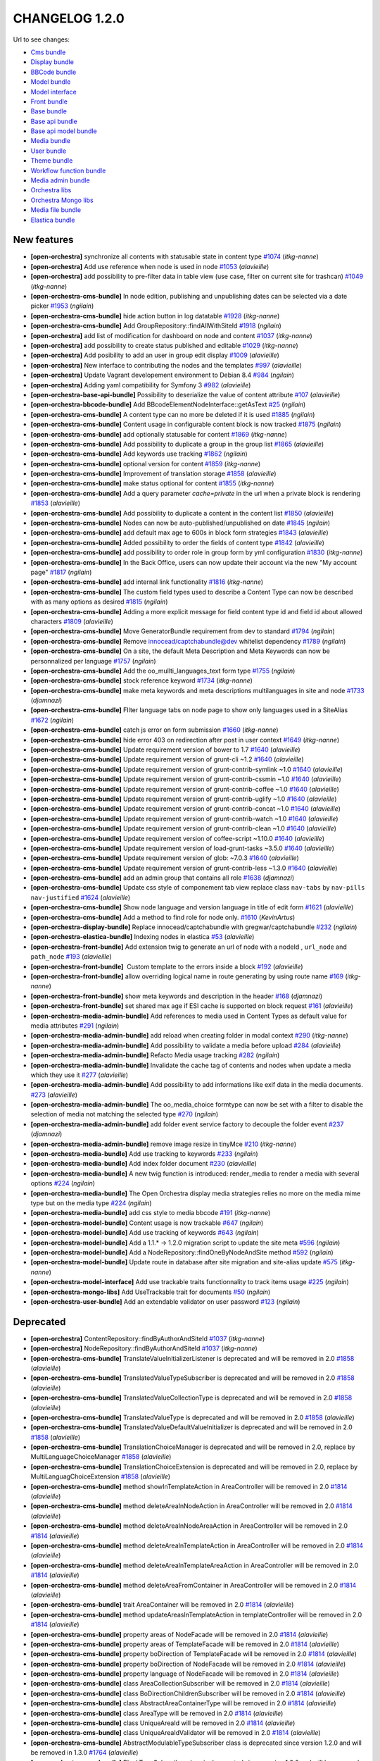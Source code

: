 CHANGELOG 1.2.0
===============

Url to see changes:

- `Cms bundle`_
- `Display bundle`_
- `BBCode bundle`_
- `Model bundle`_
- `Model interface`_
- `Front bundle`_
- `Base bundle`_
- `Base api bundle`_
- `Base api model bundle`_
- `Media bundle`_
- `User bundle`_
- `Theme bundle`_
- `Workflow function bundle`_
- `Media admin bundle`_
- `Orchestra libs`_
- `Orchestra Mongo libs`_
- `Media file bundle`_
- `Elastica bundle`_

New features
------------

- **[open-orchestra]** synchronize all contents with statusable state in content type `#1074 <https://github.com/open-orchestra/open-orchestra/pull/1074>`__ (*itkg-nanne*)
- **[open-orchestra]** Add use reference when node is used in node `#1053 <https://github.com/open-orchestra/open-orchestra/pull/1053>`__ (*alavieille*)
- **[open-orchestra]** add possibility to pre-filter data in table view (use case, filter on current site for trashcan) `#1049 <https://github.com/open-orchestra/open-orchestra/pull/1049>`__ (*itkg-nanne*)
- **[open-orchestra-cms-bundle]** In node edition, publishing and unpublishing dates can be selected via a date picker `#1953 <https://github.com/open-orchestra/open-orchestra-cms-bundle/pull/1953>`__ (*ngilain*)
- **[open-orchestra-cms-bundle]** hide action button in log datatable `#1928 <https://github.com/open-orchestra/open-orchestra-cms-bundle/pull/1928>`__ (*itkg-nanne*)
- **[open-orchestra-cms-bundle]** Add GroupRepository::findAllWithSiteId `#1918 <https://github.com/open-orchestra/open-orchestra-cms-bundle/pull/1918>`__ (*ngilain*)
- **[open-orchestra]** add list of modification for dashboard on node and content `#1037 <https://github.com/open-orchestra/open-orchestra/pull/1037>`__ (*itkg-nanne*)
- **[open-orchestra]** add possibility to create status published and editable `#1029 <https://github.com/open-orchestra/open-orchestra/pull/1029>`__ (*itkg-nanne*)
- **[open-orchestra]** Add posibility to add an user in group edit display `#1009 <https://github.com/open-orchestra/open-orchestra/pull/1009>`__ (*alavieille*)
- **[open-orchestra]** New interface to contributing the nodes and the templates `#997 <https://github.com/open-orchestra/open-orchestra/pull/997>`__ (*alavieille*)
- **[open-orchestra]** Update Vagrant developement environment to Debian 8.4 `#984 <https://github.com/open-orchestra/open-orchestra/pull/984>`__ (*ngilain*)
- **[open-orchestra]** Adding yaml compatibility for Symfony 3 `#982 <https://github.com/open-orchestra/open-orchestra/pull/982>`__ (*alavieille*)
- **[open-orchestra-base-api-bundle]** Possibility to deserialize the value of content attribute `#107 <https://github.com/open-orchestra/open-orchestra-base-api-bundle/pull/107>`__ (*alavieille*)
- **[open-orchestra-bbcode-bundle]** Add BBcodeElementNodeInterface::getAsText `#25 <https://github.com/open-orchestra/open-orchestra-bbcode-bundle/pull/25>`__ (*ngilain*)
- **[open-orchestra-cms-bundle]** A content type can no more be deleted if it is used `#1885 <https://github.com/open-orchestra/open-orchestra-cms-bundle/pull/1885>`__ (*ngilain*)
- **[open-orchestra-cms-bundle]** Content usage in configurable content block is now tracked `#1875 <https://github.com/open-orchestra/open-orchestra-cms-bundle/pull/1875>`__ (*ngilain*)
- **[open-orchestra-cms-bundle]** add optionally statusable for content `#1869 <https://github.com/open-orchestra/open-orchestra-cms-bundle/pull/1869>`__ (*itkg-nanne*)
- **[open-orchestra-cms-bundle]** Add possibility to duplicate a group in the group list `#1865 <https://github.com/open-orchestra/open-orchestra-cms-bundle/pull/1865>`__ (*alavieille*)
- **[open-orchestra-cms-bundle]** Add keywords use tracking `#1862 <https://github.com/open-orchestra/open-orchestra-cms-bundle/pull/1862>`__ (*ngilain*)
- **[open-orchestra-cms-bundle]** optional version for content `#1859 <https://github.com/open-orchestra/open-orchestra-cms-bundle/pull/1859>`__ (*itkg-nanne*)
- **[open-orchestra-cms-bundle]** Improvement of translation storage `#1858 <https://github.com/open-orchestra/open-orchestra-cms-bundle/pull/1858>`__ (*alavieille*)
- **[open-orchestra-cms-bundle]** make status optional for content `#1855 <https://github.com/open-orchestra/open-orchestra-cms-bundle/pull/1855>`__ (*itkg-nanne*)
- **[open-orchestra-cms-bundle]** Add a query parameter `cache=private` in the url when a private block is rendering `#1853 <https://github.com/open-orchestra/open-orchestra-cms-bundle/pull/1853>`__ (*alavieille*)
- **[open-orchestra-cms-bundle]** Add possibility to duplicate a content in the content list `#1850 <https://github.com/open-orchestra/open-orchestra-cms-bundle/pull/1850>`__ (*alavieille*)
- **[open-orchestra-cms-bundle]** Nodes can now be auto-published/unpublished on date `#1845 <https://github.com/open-orchestra/open-orchestra-cms-bundle/pull/1845>`__ (*ngilain*)
- **[open-orchestra-cms-bundle]** add default max age to 600s in block form strategies `#1843 <https://github.com/open-orchestra/open-orchestra-cms-bundle/pull/1843>`__ (*alavieille*)
- **[open-orchestra-cms-bundle]** Added possibility to order the fields of content type `#1842 <https://github.com/open-orchestra/open-orchestra-cms-bundle/pull/1842>`__ (*alavieille*)
- **[open-orchestra-cms-bundle]** add possibility to order role in group form by yml configuration `#1830 <https://github.com/open-orchestra/open-orchestra-cms-bundle/pull/1830>`__ (*itkg-nanne*)
- **[open-orchestra-cms-bundle]** In the Back Office, users can now update their account via the new "My account page" `#1817 <https://github.com/open-orchestra/open-orchestra-cms-bundle/pull/1817>`__ (*ngilain*)
- **[open-orchestra-cms-bundle]** add internal link functionality `#1816 <https://github.com/open-orchestra/open-orchestra-cms-bundle/pull/1816>`__ (*itkg-nanne*)
- **[open-orchestra-cms-bundle]** The custom field types used to describe a Content Type can now be described with as many options as desired `#1815 <https://github.com/open-orchestra/open-orchestra-cms-bundle/pull/1815>`__ (*ngilain*)
- **[open-orchestra-cms-bundle]** Adding a more explicit message for field content type id and field id about allowed characters `#1809 <https://github.com/open-orchestra/open-orchestra-cms-bundle/pull/1809>`__ (*alavieille*)
- **[open-orchestra-cms-bundle]** Move GeneratorBundle requirement from dev to standard `#1794 <https://github.com/open-orchestra/open-orchestra-cms-bundle/pull/1794>`__ (*ngilain*)
- **[open-orchestra-cms-bundle]** Remove innocead/captchabundle@dev whitelist dependency `#1789 <https://github.com/open-orchestra/open-orchestra-cms-bundle/pull/1789>`__ (*ngilain*)
- **[open-orchestra-cms-bundle]** On a site, the default Meta Description and Meta Keywords can now be personnalized per language `#1757 <https://github.com/open-orchestra/open-orchestra-cms-bundle/pull/1757>`__ (*ngilain*)
- **[open-orchestra-cms-bundle]** Add the oo_mullti_languages_text form type `#1755 <https://github.com/open-orchestra/open-orchestra-cms-bundle/pull/1755>`__ (*ngilain*)
- **[open-orchestra-cms-bundle]** stock reference keyword `#1734 <https://github.com/open-orchestra/open-orchestra-cms-bundle/pull/1734>`__ (*itkg-nanne*)
- **[open-orchestra-cms-bundle]** make meta keywords and meta descriptions multilanguages in site and node `#1733 <https://github.com/open-orchestra/open-orchestra-cms-bundle/pull/1733>`__ (*djamnazi*)
- **[open-orchestra-cms-bundle]** FIlter language tabs on node page to show only languages used in a SiteAlias `#1672 <https://github.com/open-orchestra/open-orchestra-cms-bundle/pull/1672>`__ (*ngilain*)
- **[open-orchestra-cms-bundle]** catch js error on form submission `#1660 <https://github.com/open-orchestra/open-orchestra-cms-bundle/pull/1660>`__ (*itkg-nanne*)
- **[open-orchestra-cms-bundle]** hide error 403 on redirection after post in user context `#1649 <https://github.com/open-orchestra/open-orchestra-cms-bundle/pull/1649>`__ (*itkg-nanne*)
- **[open-orchestra-cms-bundle]** Update requirement version of bower to 1.7 `#1640 <https://github.com/open-orchestra/open-orchestra-cms-bundle/pull/1640>`__ (*alavieille*)
- **[open-orchestra-cms-bundle]** Update requirement version of grunt-cli ~1.2 `#1640 <https://github.com/open-orchestra/open-orchestra-cms-bundle/pull/1640>`__ (*alavieille*)
- **[open-orchestra-cms-bundle]** Update requirement version of grunt-contrib-symlink ~1.0 `#1640 <https://github.com/open-orchestra/open-orchestra-cms-bundle/pull/1640>`__ (*alavieille*)
- **[open-orchestra-cms-bundle]** Update requirement version of grunt-contrib-cssmin ~1.0 `#1640 <https://github.com/open-orchestra/open-orchestra-cms-bundle/pull/1640>`__ (*alavieille*)
- **[open-orchestra-cms-bundle]** Update requirement version of grunt-contrib-coffee ~1.0 `#1640 <https://github.com/open-orchestra/open-orchestra-cms-bundle/pull/1640>`__ (*alavieille*)
- **[open-orchestra-cms-bundle]** Update requirement version of grunt-contrib-uglify ~1.0 `#1640 <https://github.com/open-orchestra/open-orchestra-cms-bundle/pull/1640>`__ (*alavieille*)
- **[open-orchestra-cms-bundle]** Update requirement version of grunt-contrib-concat ~1.0 `#1640 <https://github.com/open-orchestra/open-orchestra-cms-bundle/pull/1640>`__ (*alavieille*)
- **[open-orchestra-cms-bundle]** Update requirement version of grunt-contrib-watch ~1.0 `#1640 <https://github.com/open-orchestra/open-orchestra-cms-bundle/pull/1640>`__ (*alavieille*)
- **[open-orchestra-cms-bundle]** Update requirement version of grunt-contrib-clean ~1.0 `#1640 <https://github.com/open-orchestra/open-orchestra-cms-bundle/pull/1640>`__ (*alavieille*)
- **[open-orchestra-cms-bundle]** Update requirement version of coffee-script ~1.10.0 `#1640 <https://github.com/open-orchestra/open-orchestra-cms-bundle/pull/1640>`__ (*alavieille*)
- **[open-orchestra-cms-bundle]** Update requirement version of load-grunt-tasks ~3.5.0 `#1640 <https://github.com/open-orchestra/open-orchestra-cms-bundle/pull/1640>`__ (*alavieille*)
- **[open-orchestra-cms-bundle]** Update requirement version of glob: ~7.0.3 `#1640 <https://github.com/open-orchestra/open-orchestra-cms-bundle/pull/1640>`__ (*alavieille*)
- **[open-orchestra-cms-bundle]** Update requirement version of grunt-contrib-less ~1.3.0 `#1640 <https://github.com/open-orchestra/open-orchestra-cms-bundle/pull/1640>`__ (*alavieille*)
- **[open-orchestra-cms-bundle]** add an admin group that contains all role `#1638 <https://github.com/open-orchestra/open-orchestra-cms-bundle/pull/1638>`__ (*djamnazi*)
- **[open-orchestra-cms-bundle]** Update css style of componement tab view replace class ``nav-tabs`` by ``nav-pills nav-justified`` `#1624 <https://github.com/open-orchestra/open-orchestra-cms-bundle/pull/1624>`__ (*alavieille*)
- **[open-orchestra-cms-bundle]** Show node language and version language in title of edit form `#1621 <https://github.com/open-orchestra/open-orchestra-cms-bundle/pull/1621>`__ (*alavieille*)
- **[open-orchestra-cms-bundle]** Add a method to find role for node only. `#1610 <https://github.com/open-orchestra/open-orchestra-cms-bundle/pull/1610>`__ (*KevinArtus*)
- **[open-orchestra-display-bundle]** Replace innocead/captchabundle with gregwar/captchabundle `#232 <https://github.com/open-orchestra/open-orchestra-display-bundle/pull/232>`__ (*ngilain*)
- **[open-orchestra-elastica-bundle]** Indexing nodes in elastica `#53 <https://github.com/open-orchestra/open-orchestra-elastica-bundle/pull/53>`__ (*alavieille*)
- **[open-orchestra-front-bundle]** Add extension twig to generate an url of node with a nodeId , ``url_node`` and ``path_node`` `#193 <https://github.com/open-orchestra/open-orchestra-front-bundle/pull/193>`__ (*alavieille*)
- **[open-orchestra-front-bundle]**  Custom template to the errors inside a block `#192 <https://github.com/open-orchestra/open-orchestra-front-bundle/pull/192>`__ (*alavieille*)
- **[open-orchestra-front-bundle]** allow overriding logical name in route generating by using  route name `#169 <https://github.com/open-orchestra/open-orchestra-front-bundle/pull/169>`__ (*itkg-nanne*)
- **[open-orchestra-front-bundle]** show meta keywords and description in the header `#168 <https://github.com/open-orchestra/open-orchestra-front-bundle/pull/168>`__ (*djamnazi*)
- **[open-orchestra-front-bundle]** set shared max age if ESI cache is supported on block request `#161 <https://github.com/open-orchestra/open-orchestra-front-bundle/pull/161>`__ (*alavieille*)
- **[open-orchestra-media-admin-bundle]** Add references to media used in Content Types as default value for media attributes `#291 <https://github.com/open-orchestra/open-orchestra-media-admin-bundle/pull/291>`__ (*ngilain*)
- **[open-orchestra-media-admin-bundle]** add reload when creating folder in modal context `#290 <https://github.com/open-orchestra/open-orchestra-media-admin-bundle/pull/290>`__ (*itkg-nanne*)
- **[open-orchestra-media-admin-bundle]** Add possibility to validate a media before upload `#284 <https://github.com/open-orchestra/open-orchestra-media-admin-bundle/pull/284>`__ (*alavieille*)
- **[open-orchestra-media-admin-bundle]** Refacto Media usage tracking `#282 <https://github.com/open-orchestra/open-orchestra-media-admin-bundle/pull/282>`__ (*ngilain*)
- **[open-orchestra-media-admin-bundle]** Invalidate the cache tag of contents and nodes when update a media which they use it `#277 <https://github.com/open-orchestra/open-orchestra-media-admin-bundle/pull/277>`__ (*alavieille*)
- **[open-orchestra-media-admin-bundle]** Add possibility to add informations like exif data in the media documents. `#273 <https://github.com/open-orchestra/open-orchestra-media-admin-bundle/pull/273>`__ (*alavieille*)
- **[open-orchestra-media-admin-bundle]** The oo_media_choice formtype can now be set with a filter to disable the selection of media not matching the selected type `#270 <https://github.com/open-orchestra/open-orchestra-media-admin-bundle/pull/270>`__ (*ngilain*)
- **[open-orchestra-media-admin-bundle]** add folder event service factory to decouple the folder event `#237 <https://github.com/open-orchestra/open-orchestra-media-admin-bundle/pull/237>`__ (*djamnazi*)
- **[open-orchestra-media-admin-bundle]** remove image resize in tinyMce `#210 <https://github.com/open-orchestra/open-orchestra-media-admin-bundle/pull/210>`__ (*itkg-nanne*)
- **[open-orchestra-media-bundle]** Add use tracking to keywords `#233 <https://github.com/open-orchestra/open-orchestra-media-bundle/pull/233>`__ (*ngilain*)
- **[open-orchestra-media-bundle]** Add index folder document `#230 <https://github.com/open-orchestra/open-orchestra-media-bundle/pull/230>`__ (*alavieille*)
- **[open-orchestra-media-bundle]** A new twig function is introduced: render_media to render a media with several options `#224 <https://github.com/open-orchestra/open-orchestra-media-bundle/pull/224>`__ (*ngilain*)
- **[open-orchestra-media-bundle]** The Open Orchestra display media strategies relies no more on the media mime type but on the media type `#224 <https://github.com/open-orchestra/open-orchestra-media-bundle/pull/224>`__ (*ngilain*)
- **[open-orchestra-media-bundle]** add css style to media bbcode `#191 <https://github.com/open-orchestra/open-orchestra-media-bundle/pull/191>`__ (*itkg-nanne*)
- **[open-orchestra-model-bundle]** Content usage is now trackable `#647 <https://github.com/open-orchestra/open-orchestra-model-bundle/pull/647>`__ (*ngilain*)
- **[open-orchestra-model-bundle]** Add use tracking of keywords `#643 <https://github.com/open-orchestra/open-orchestra-model-bundle/pull/643>`__ (*ngilain*)
- **[open-orchestra-model-bundle]** Add a  1.1.* -> 1.2.0 migration script to update the site meta `#596 <https://github.com/open-orchestra/open-orchestra-model-bundle/pull/596>`__ (*ngilain*)
- **[open-orchestra-model-bundle]** Add a NodeRepository::findOneByNodeAndSite method `#592 <https://github.com/open-orchestra/open-orchestra-model-bundle/pull/592>`__ (*ngilain*)
- **[open-orchestra-model-bundle]** Update route in database after site migration and site-alias update `#575 <https://github.com/open-orchestra/open-orchestra-model-bundle/pull/575>`__ (*itkg-nanne*)
- **[open-orchestra-model-interface]** Add use trackable traits functionnality to track items usage `#225 <https://github.com/open-orchestra/open-orchestra-model-interface/pull/225>`__ (*ngilain*)
- **[open-orchestra-mongo-libs]** Add UseTrackable trait for documents `#50 <https://github.com/open-orchestra/open-orchestra-mongo-libs/pull/50>`__ (*ngilain*)
- **[open-orchestra-user-bundle]** Add an extendable validator on user password `#123 <https://github.com/open-orchestra/open-orchestra-user-bundle/pull/123>`__ (*ngilain*)

Deprecated
----------

- **[open-orchestra]** ContentRepository::findByAuthorAndSiteId `#1037 <https://github.com/open-orchestra/open-orchestra/pull/1037>`__ (*itkg-nanne*)
- **[open-orchestra]** NodeRepository::findByAuthorAndSiteId `#1037 <https://github.com/open-orchestra/open-orchestra/pull/1037>`__ (*itkg-nanne*)
- **[open-orchestra-cms-bundle]** TranslateValueInitializerListener is deprecated and  will be removed in 2.0 `#1858 <https://github.com/open-orchestra/open-orchestra-cms-bundle/pull/1858>`__ (*alavieille*)
- **[open-orchestra-cms-bundle]** TranslatedValueTypeSubscriber is deprecated and  will be removed in 2.0 `#1858 <https://github.com/open-orchestra/open-orchestra-cms-bundle/pull/1858>`__ (*alavieille*)
- **[open-orchestra-cms-bundle]** TranslatedValueCollectionType is deprecated and  will be removed in 2.0 `#1858 <https://github.com/open-orchestra/open-orchestra-cms-bundle/pull/1858>`__ (*alavieille*)
- **[open-orchestra-cms-bundle]** TranslatedValueType is deprecated and  will be removed in 2.0 `#1858 <https://github.com/open-orchestra/open-orchestra-cms-bundle/pull/1858>`__ (*alavieille*)
- **[open-orchestra-cms-bundle]** TranslatedValueDefaultValueInitializer is deprecated and  will be removed in 2.0 `#1858 <https://github.com/open-orchestra/open-orchestra-cms-bundle/pull/1858>`__ (*alavieille*)
- **[open-orchestra-cms-bundle]** TranslationChoiceManager is deprecated and  will be removed in 2.0, replace by MultiLanguageChoiceManager `#1858 <https://github.com/open-orchestra/open-orchestra-cms-bundle/pull/1858>`__ (*alavieille*)
- **[open-orchestra-cms-bundle]** TranslationChoiceExtension is deprecated and  will be removed in 2.0, replace by MultiLanguagChoiceExtension `#1858 <https://github.com/open-orchestra/open-orchestra-cms-bundle/pull/1858>`__ (*alavieille*)
- **[open-orchestra-cms-bundle]** method showInTemplateAction in AreaController will be removed in 2.0 `#1814 <https://github.com/open-orchestra/open-orchestra-cms-bundle/pull/1814>`__ (*alavieille*)
- **[open-orchestra-cms-bundle]** method deleteAreaInNodeAction in AreaController will be removed in 2.0 `#1814 <https://github.com/open-orchestra/open-orchestra-cms-bundle/pull/1814>`__ (*alavieille*)
- **[open-orchestra-cms-bundle]** method deleteAreaInNodeAreaAction in AreaController will be removed in 2.0 `#1814 <https://github.com/open-orchestra/open-orchestra-cms-bundle/pull/1814>`__ (*alavieille*)
- **[open-orchestra-cms-bundle]** method deleteAreaInTemplateAction in AreaController will be removed in 2.0 `#1814 <https://github.com/open-orchestra/open-orchestra-cms-bundle/pull/1814>`__ (*alavieille*)
- **[open-orchestra-cms-bundle]** method deleteAreaInTemplateAreaAction in AreaController will be removed in 2.0 `#1814 <https://github.com/open-orchestra/open-orchestra-cms-bundle/pull/1814>`__ (*alavieille*)
- **[open-orchestra-cms-bundle]** method deleteAreaFromContainer in AreaController will be removed in 2.0 `#1814 <https://github.com/open-orchestra/open-orchestra-cms-bundle/pull/1814>`__ (*alavieille*)
- **[open-orchestra-cms-bundle]** trait AreaContainer will be removed in 2.0 `#1814 <https://github.com/open-orchestra/open-orchestra-cms-bundle/pull/1814>`__ (*alavieille*)
- **[open-orchestra-cms-bundle]** method updateAreasInTemplateAction in templateController will be removed in 2.0 `#1814 <https://github.com/open-orchestra/open-orchestra-cms-bundle/pull/1814>`__ (*alavieille*)
- **[open-orchestra-cms-bundle]** property areas of NodeFacade will be removed in 2.0 `#1814 <https://github.com/open-orchestra/open-orchestra-cms-bundle/pull/1814>`__ (*alavieille*)
- **[open-orchestra-cms-bundle]** property areas of TemplateFacade will be removed in 2.0 `#1814 <https://github.com/open-orchestra/open-orchestra-cms-bundle/pull/1814>`__ (*alavieille*)
- **[open-orchestra-cms-bundle]** property boDirection of TemplateFacade will be removed in 2.0 `#1814 <https://github.com/open-orchestra/open-orchestra-cms-bundle/pull/1814>`__ (*alavieille*)
- **[open-orchestra-cms-bundle]** property boDirection of NodeFacade will be removed in 2.0 `#1814 <https://github.com/open-orchestra/open-orchestra-cms-bundle/pull/1814>`__ (*alavieille*)
- **[open-orchestra-cms-bundle]** property language of NodeFacade will be removed in 2.0 `#1814 <https://github.com/open-orchestra/open-orchestra-cms-bundle/pull/1814>`__ (*alavieille*)
- **[open-orchestra-cms-bundle]** class AreaCollectionSubscriber will be removed in 2.0 `#1814 <https://github.com/open-orchestra/open-orchestra-cms-bundle/pull/1814>`__ (*alavieille*)
- **[open-orchestra-cms-bundle]** class BoDirectionChildrenSubscriber will be removed in 2.0 `#1814 <https://github.com/open-orchestra/open-orchestra-cms-bundle/pull/1814>`__ (*alavieille*)
- **[open-orchestra-cms-bundle]** class AbstractAreaContainerType will be removed in 2.0 `#1814 <https://github.com/open-orchestra/open-orchestra-cms-bundle/pull/1814>`__ (*alavieille*)
- **[open-orchestra-cms-bundle]** class AreaType will be removed in 2.0 `#1814 <https://github.com/open-orchestra/open-orchestra-cms-bundle/pull/1814>`__ (*alavieille*)
- **[open-orchestra-cms-bundle]** class UniqueAreaId will be removed in 2.0 `#1814 <https://github.com/open-orchestra/open-orchestra-cms-bundle/pull/1814>`__ (*alavieille*)
- **[open-orchestra-cms-bundle]** class UniqueAreaIdValidator will be removed in 2.0 `#1814 <https://github.com/open-orchestra/open-orchestra-cms-bundle/pull/1814>`__ (*alavieille*)
- **[open-orchestra-cms-bundle]** AbstractModulableTypeSubscriber class is deprecated since version 1.2.0 and will be removed in 1.3.0 `#1764 <https://github.com/open-orchestra/open-orchestra-cms-bundle/pull/1764>`__ (*alavieille*)
- **[open-orchestra-cms-bundle]** BlockTypeSubscriber class is deprecated since version 1.2.0 and will be removed in 1.3.0.  use BlockFormTypeSubscriber `#1764 <https://github.com/open-orchestra/open-orchestra-cms-bundle/pull/1764>`__ (*alavieille*)
- **[open-orchestra-cms-bundle]** GenerateFormManager:createForm method is deprecated since version 1.2.0 and will be removed in 1.3.0.  use getFormType `#1764 <https://github.com/open-orchestra/open-orchestra-cms-bundle/pull/1764>`__ (*alavieille*)
- **[open-orchestra-cms-bundle]** deprecated OpenOrchestra\Backoffice\Form\DataTransformer\EmbedKeywordsToKeywordsTransformer `#1734 <https://github.com/open-orchestra/open-orchestra-cms-bundle/pull/1734>`__ (*itkg-nanne*)
- **[open-orchestra-cms-bundle]** The ``OpenOrchestra\ApiBundle\Exceptions\TransformerParameterTypeException`` class is deprecated since version 1.2.0 and will be removed in 1.3.0, use ``OpenOrchestra\BaseApi\Exceptions\TransformerParameterTypeException`` `#1623 <https://github.com/open-orchestra/open-orchestra-cms-bundle/pull/1623>`__ (*alavieille*)
- **[open-orchestra-elastica-bundle]** ElasticaSchemaInitializer class is deprecated since version 1.2.0 and will be removed in 1.3.0, it is replace by ElasticaSchemaInitializerInterface `#39 <https://github.com/open-orchestra/open-orchestra-elastica-bundle/pull/39>`__ (*alavieille*)
- **[open-orchestra-libs]** deprecated OpenOrchestra\TransformerConditionFromBooleanToBddTransformerInterface `#51 <https://github.com/open-orchestra/open-orchestra-libs/pull/51>`__ (*itkg-nanne*)
- **[open-orchestra-media-admin-bundle]** SaveMediaManager::isFileAllowed is deprecated and will remove in 2.0 `#284 <https://github.com/open-orchestra/open-orchestra-media-admin-bundle/pull/284>`__ (*alavieille*)
- **[open-orchestra-media-admin-bundle]** SaveMediaManager::createMediaFromUploadedFile is deprecated and will remove in 2.0  use initializeMediaFromUploadedFile `#284 <https://github.com/open-orchestra/open-orchestra-media-admin-bundle/pull/284>`__ (*alavieille*)
- **[open-orchestra-media-admin-bundle]** SaveMediaManager::getFilenameFromChunks is deprecated and will remove in 2.0  use getFileFromChunks `#284 <https://github.com/open-orchestra/open-orchestra-media-admin-bundle/pull/284>`__ (*alavieille*)
- **[open-orchestra-media-bundle]** The twig function display_media is deprecated, use render_media instead `#224 <https://github.com/open-orchestra/open-orchestra-media-bundle/pull/224>`__ (*ngilain*)
- **[open-orchestra-media-bundle]** The several displayMedia methods (DisplayMediaManager + strategies) are deprecated, user renderMedia instead `#224 <https://github.com/open-orchestra/open-orchestra-media-bundle/pull/224>`__ (*ngilain*)
- **[open-orchestra-media-bundle]** Media/Repository/FolderRepositoryInterface: findAllRootFolder is deprecated since version 1.1.0 and will be removed in 1.3.0. use findAllRootFolderBySiteId `#202 <https://github.com/open-orchestra/open-orchestra-media-bundle/pull/202>`__ (*alavieille*)
- **[open-orchestra-model-bundle]** TranslatedValue is deprecated and  will be removed in 2.0 `#642 <https://github.com/open-orchestra/open-orchestra-model-bundle/pull/642>`__ (*alavieille*)
- **[open-orchestra-model-bundle]** NodeRepository::findByPathCurrentlyPublished `#630 <https://github.com/open-orchestra/open-orchestra-model-bundle/pull/630>`__ (*itkg-nanne*)
- **[open-orchestra-model-bundle]** ContentRepositoryInterface::countByContentTypeInLastVersion method is deprecated since version 1.1.3 and will be removed in 2.0, it is replace by ContentRepository::countByContentTypeAndSiteInLastVersion method. `#623 <https://github.com/open-orchestra/open-orchestra-model-bundle/pull/623>`__ (*alavieille*)
- **[open-orchestra-model-bundle]** deprecated OpenOrchestra\ModelBundle\Document\EmbedKeyword `#583 <https://github.com/open-orchestra/open-orchestra-model-bundle/pull/583>`__ (*itkg-nanne*)
- **[open-orchestra-model-interface]** TranslatedValueNotExisting is deprecated and  will be removed in 2.0 `#220 <https://github.com/open-orchestra/open-orchestra-model-interface/pull/220>`__ (*alavieille*)
- **[open-orchestra-model-interface]** TranslationChoiceManagerInterface is deprecated and  will be removed in 2.0 `#220 <https://github.com/open-orchestra/open-orchestra-model-interface/pull/220>`__ (*alavieille*)
- **[open-orchestra-model-interface]** TranslatedValueContainerInterface is deprecated and  will be removed in 2.0 `#220 <https://github.com/open-orchestra/open-orchestra-model-interface/pull/220>`__ (*alavieille*)
- **[open-orchestra-model-interface]** TranslatedValueInterface is deprecated and  will be removed in 2.0 `#220 <https://github.com/open-orchestra/open-orchestra-model-interface/pull/220>`__ (*alavieille*)
- **[open-orchestra-model-interface]** merhod getBoDirection of AreaInterface  will be removed in 2.0 `#209 <https://github.com/open-orchestra/open-orchestra-model-interface/pull/209>`__ (*alavieille*)
- **[open-orchestra-model-interface]** merhod setBoDirection of AreaInterface  will be removed in 2.0 `#209 <https://github.com/open-orchestra/open-orchestra-model-interface/pull/209>`__ (*alavieille*)
- **[open-orchestra-model-interface]** merhod getBoDirection of NodeInterface  will be removed in 2.0 `#209 <https://github.com/open-orchestra/open-orchestra-model-interface/pull/209>`__ (*alavieille*)
- **[open-orchestra-model-interface]** merhod setBoDirection of NodeInterface  will be removed in 2.0 `#209 <https://github.com/open-orchestra/open-orchestra-model-interface/pull/209>`__ (*alavieille*)
- **[open-orchestra-model-interface]** merhod getBoDirection of TemplateInterface  will be removed in 2.0 `#209 <https://github.com/open-orchestra/open-orchestra-model-interface/pull/209>`__ (*alavieille*)
- **[open-orchestra-model-interface]** merhod setBoDirection of TemplateInterface  will be removed in 2.0 `#209 <https://github.com/open-orchestra/open-orchestra-model-interface/pull/209>`__ (*alavieille*)
- **[open-orchestra-model-interface]** merhod setLanguage of TemplateInterface  will be removed in 2.0 `#209 <https://github.com/open-orchestra/open-orchestra-model-interface/pull/209>`__ (*alavieille*)
- **[open-orchestra-model-interface]** merhod getLanguage of TemplateInterface  will be removed in 2.0 `#209 <https://github.com/open-orchestra/open-orchestra-model-interface/pull/209>`__ (*alavieille*)
- **[open-orchestra-model-interface]** deprecated OpenOrchestra\ModelInterface\Model\EmbedKeywordInterface `#188 <https://github.com/open-orchestra/open-orchestra-model-interface/pull/188>`__ (*itkg-nanne*)
- **[open-orchestra-mongo-libs]** Filter TranslatedFilterStrategy is deprecated and  will be removed in 2.0, replaced by MultiLanguagesFilterStrategy `#48 <https://github.com/open-orchestra/open-orchestra-mongo-libs/pull/48>`__ (*alavieille*)
- **[open-orchestra-mongo-libs]** deprecated OpenOrchestra\Transformer\ConditionFromBooleanToMongoTransformer `#31 <https://github.com/open-orchestra/open-orchestra-mongo-libs/pull/31>`__ (*itkg-nanne*)

Possible BC breaker
-------------------

- **[open-orchestra-base-bundle]** Remove a useless parameter on open_orchestra_base_node_preview route `#118 <https://github.com/open-orchestra/open-orchestra-base-bundle/pull/118>`__ (*ngilain*)
- **[open-orchestra]** version of friendsofsymfony/user-bundle is fixed to 2.0.0 alpha3 `#992 <https://github.com/open-orchestra/open-orchestra/pull/992>`__ (*alavieille*)
- **[open-orchestra-base-bundle]** Parameter encryption_key should be identical between front and back office application `#107 <https://github.com/open-orchestra/open-orchestra-base-bundle/pull/107>`__ (*alavieille*)
- **[open-orchestra-cms-bundle]** Adding new parameter open_orchestra_backoffice.block_default_configuration for block form strategies `#1843 <https://github.com/open-orchestra/open-orchestra-cms-bundle/pull/1843>`__ (*alavieille*)
- **[open-orchestra-cms-bundle]** In the password strategy OAut2 the username and password must be in the request header `#1823 <https://github.com/open-orchestra/open-orchestra-cms-bundle/pull/1823>`__ (*alavieille*)
- **[open-orchestra-model-interface]** ReadNodeInterface not extend AreaContainerInterface `#209 <https://github.com/open-orchestra/open-orchestra-model-interface/pull/209>`__ (*alavieille*)
- **[open-orchestra-model-interface]** TemplateInterface not extend AreaContainerInterface and BlockContainerInterface `#209 <https://github.com/open-orchestra/open-orchestra-model-interface/pull/209>`__ (*alavieille*)
- **[open-orchestra-model-interface]** Meta keywords and descriptions management are moved from metaableinterface to node (single language) and site (multi-languages) interfaces `#195 <https://github.com/open-orchestra/open-orchestra-model-interface/pull/195>`__ (*ngilain*)
- **[open-orchestra-mongo-libs]** Meta keywords and descriptions management are removed from metaable trait `#33 <https://github.com/open-orchestra/open-orchestra-mongo-libs/pull/33>`__ (*ngilain*)

Bug fixes
---------

- **[open-orchestra-cms-bundle]** Fix set fixed parameter defined in default configuration when a block is created `#1969 <https://github.com/open-orchestra/open-orchestra-cms-bundle/pull/1969>`__ (*alavieille*)
- **[open-orchestra-cms-bundle]** Content search filter content with the current site `#1932 <https://github.com/open-orchestra/open-orchestra-cms-bundle/pull/1932>`__ (*alavieille*)
- **[open-orchestra-display-bundle]** Fix bug on internal link after changing form type for node in site `#244 <https://github.com/open-orchestra/open-orchestra-display-bundle/pull/244>`__ (*itkg-nanne*)
- **[open-orchestra-front-bundle]** Fix matching routing problem with trailing / `#205 <https://github.com/open-orchestra/open-orchestra-front-bundle/pull/205>`__ (*ngilain*)
- **[open-orchestra-front-bundle]** Correctly set the site context on a 404 error `#198 <https://github.com/open-orchestra/open-orchestra-front-bundle/pull/198>`__ (*ngilain*)
- **[open-orchestra-libs]** Fix multiple search annotation on the same property `#68 <https://github.com/open-orchestra/open-orchestra-libs/pull/68>`__ (*alavieille*)
- **[open-orchestra-media-admin-bundle]** Refresh menu when folder name is updated `#302 <https://github.com/open-orchestra/open-orchestra-media-admin-bundle/pull/302>`__ (*alavieille*)
- **[open-orchestra-theme-bundle]** Assets version is correctly used when available `#33 <https://github.com/open-orchestra/open-orchestra-theme-bundle/pull/33>`__ (*ngilain*)
- **[open-orchestra]** When theme is updated, modification is updated in node `#1026 <https://github.com/open-orchestra/open-orchestra/pull/1026>`__ (*alavieille*)
- **[open-orchestra]** Remove requirement to sensio/generatorbundle `#985 <https://github.com/open-orchestra/open-orchestra/pull/985>`__ (*ngilain*)
- **[open-orchestra-base-bundle]** Encryption manager use parameter encryption_key `#107 <https://github.com/open-orchestra/open-orchestra-base-bundle/pull/107>`__ (*alavieille*)
- **[open-orchestra-bbcode-bundle]** The media in rich text are correctly added in reference `#24 <https://github.com/open-orchestra/open-orchestra-bbcode-bundle/pull/24>`__ (*alavieille*)
- **[open-orchestra-cms-bundle]** fix space in form internal link context `#1891 <https://github.com/open-orchestra/open-orchestra-cms-bundle/pull/1891>`__ (*itkg-nanne*)
- **[open-orchestra-cms-bundle]**   Authorize status update when user is super admin `#1849 <https://github.com/open-orchestra/open-orchestra-cms-bundle/pull/1849>`__ (*alavieille*)
- **[open-orchestra-cms-bundle]**  Fix cache tag block `#1844 <https://github.com/open-orchestra/open-orchestra-cms-bundle/pull/1844>`__ (*alavieille*)
- **[open-orchestra-cms-bundle]** Optimized access of model group role `#1841 <https://github.com/open-orchestra/open-orchestra-cms-bundle/pull/1841>`__ (*alavieille*)
- **[open-orchestra-cms-bundle]** Fixed slowness when show node tree, Optimized NodeGroupRoleVoter `#1838 <https://github.com/open-orchestra/open-orchestra-cms-bundle/pull/1838>`__ (*alavieille*)
- **[open-orchestra-cms-bundle]** Radio button Link to the current site is only available when you create a content `#1831 <https://github.com/open-orchestra/open-orchestra-cms-bundle/pull/1831>`__ (*alavieille*)
- **[open-orchestra-cms-bundle]** Fix elements count in content pagination. `#1829 <https://github.com/open-orchestra/open-orchestra-cms-bundle/pull/1829>`__ (*alavieille*)
- **[open-orchestra-cms-bundle]** Fix currently published when a published content is duplicate `#1826 <https://github.com/open-orchestra/open-orchestra-cms-bundle/pull/1826>`__ (*alavieille*)
- **[open-orchestra-cms-bundle]** Removing boLabel of the error nodes `#1822 <https://github.com/open-orchestra/open-orchestra-cms-bundle/pull/1822>`__ (*alavieille*)
- **[open-orchestra-cms-bundle]** No redirect to page 1, when an element of a datable is removed `#1821 <https://github.com/open-orchestra/open-orchestra-cms-bundle/pull/1821>`__ (*alavieille*)
- **[open-orchestra-cms-bundle]** Fix redirecting to dashboard when clicking in navigation after login `#1820 <https://github.com/open-orchestra/open-orchestra-cms-bundle/pull/1820>`__ (*alavieille*)
- **[open-orchestra-cms-bundle]** Fix fill label block form `#1804 <https://github.com/open-orchestra/open-orchestra-cms-bundle/pull/1804>`__ (*alavieille*)
- **[open-orchestra-cms-bundle]** Fix dependency of modelBundle in class fieldTypeType `#1803 <https://github.com/open-orchestra/open-orchestra-cms-bundle/pull/1803>`__ (*alavieille*)
- **[open-orchestra-cms-bundle]** Fixing of category of item template in the right form `#1788 <https://github.com/open-orchestra/open-orchestra-cms-bundle/pull/1788>`__ (*alavieille*)
- **[open-orchestra-cms-bundle]** Change the appConfigurationView creation order `#1785 <https://github.com/open-orchestra/open-orchestra-cms-bundle/pull/1785>`__ (*ngilain*)
- **[open-orchestra-cms-bundle]** Fix the display of active tab of translated value form `#1772 <https://github.com/open-orchestra/open-orchestra-cms-bundle/pull/1772>`__ (*djamnazi*)
- **[open-orchestra-cms-bundle]** Fix merge form block strategy with transformer and subscriber `#1764 <https://github.com/open-orchestra/open-orchestra-cms-bundle/pull/1764>`__ (*alavieille*)
- **[open-orchestra-cms-bundle]** Fix data normalization when submitting a content form `#1763 <https://github.com/open-orchestra/open-orchestra-cms-bundle/pull/1763>`__ (*alavieille*)
- **[open-orchestra-cms-bundle]**  Remove override default value of choice in javascript `#1759 <https://github.com/open-orchestra/open-orchestra-cms-bundle/pull/1759>`__ (*alavieille*)
- **[open-orchestra-cms-bundle]** Fix popin error when click on button duplicate version `#1758 <https://github.com/open-orchestra/open-orchestra-cms-bundle/pull/1758>`__ (*alavieille*)
- **[open-orchestra-cms-bundle]** Fix exception on node role list update in group when node contains deleted `#1753 <https://github.com/open-orchestra/open-orchestra-cms-bundle/pull/1753>`__ (*itkg-nanne*)
- **[open-orchestra-cms-bundle]** Disallow creation of node in a language belonging fronts languages but not current site aliases languages `#1751 <https://github.com/open-orchestra/open-orchestra-cms-bundle/pull/1751>`__ (*itkg-nanne*)
- **[open-orchestra-cms-bundle]** Fix areas order on local storage decache `#1746 <https://github.com/open-orchestra/open-orchestra-cms-bundle/pull/1746>`__ (*itkg-nanne*)
- **[open-orchestra-cms-bundle]** Use the site binded to the group when setting a node role instead of the currently selected site `#1741 <https://github.com/open-orchestra/open-orchestra-cms-bundle/pull/1741>`__ (*ngilain*)
- **[open-orchestra-cms-bundle]** Clear the node per node rights when changing the binding between a group and a site `#1740 <https://github.com/open-orchestra/open-orchestra-cms-bundle/pull/1740>`__ (*ngilain*)
- **[open-orchestra-cms-bundle]** hide add button if user d'ont have create content role `#1735 <https://github.com/open-orchestra/open-orchestra-cms-bundle/pull/1735>`__ (*djamnazi*)
- **[open-orchestra-cms-bundle]** Fix some broken input `#1726 <https://github.com/open-orchestra/open-orchestra-cms-bundle/pull/1726>`__ (*ngilain*)
- **[open-orchestra-cms-bundle]** Fix wrong translation on workflow rights in group administration `#1725 <https://github.com/open-orchestra/open-orchestra-cms-bundle/pull/1725>`__ (*ngilain*)
- **[open-orchestra-cms-bundle]** a block only used in a single place can now be moved into another area without being deleted `#1721 <https://github.com/open-orchestra/open-orchestra-cms-bundle/pull/1721>`__ (*ngilain*)
- **[open-orchestra-cms-bundle]** Fix deactivate and re activate tinymce `#1706 <https://github.com/open-orchestra/open-orchestra-cms-bundle/pull/1706>`__ (*alavieille*)
- **[open-orchestra-cms-bundle]** Fix duplicate model group role when update on model group role `#1703 <https://github.com/open-orchestra/open-orchestra-cms-bundle/pull/1703>`__ (*alavieille*)
- **[open-orchestra-cms-bundle]** Fix IE9 padding of area in node and contribution in empty area `#1700 <https://github.com/open-orchestra/open-orchestra-cms-bundle/pull/1700>`__ (*alavieille*)
- **[open-orchestra-cms-bundle]** Fix refresh and submit configurable content block form `#1696 <https://github.com/open-orchestra/open-orchestra-cms-bundle/pull/1696>`__ (*alavieille*)
- **[open-orchestra-cms-bundle]** Fix Backoffice/Security/Authorization/Voter/NodeVersionVoter when create a new node `#1694 <https://github.com/open-orchestra/open-orchestra-cms-bundle/pull/1694>`__ (*alavieille*)
- **[open-orchestra-cms-bundle]** Throw an exception in UpdateNodeGroupRoleMoveNodeSubscriber if NodeGroupRole is not set `#1688 <https://github.com/open-orchestra/open-orchestra-cms-bundle/pull/1688>`__ (*ngilain*)
- **[open-orchestra-cms-bundle]** On the node edition page, the node is no more reloaded when clicking on the currently selected language tab `#1687 <https://github.com/open-orchestra/open-orchestra-cms-bundle/pull/1687>`__ (*ngilain*)
- **[open-orchestra-cms-bundle]** Fix link with media in tinymce, replace tinymce plugin link by plugin orchestra_link `#1686 <https://github.com/open-orchestra/open-orchestra-cms-bundle/pull/1686>`__ (*alavieille*)
- **[open-orchestra-cms-bundle]** A form containing a required oo_content_search now correctly display an error message when trying to submit it without completing the oo_content_search `#1674 <https://github.com/open-orchestra/open-orchestra-cms-bundle/pull/1674>`__ (*ngilain*)
- **[open-orchestra-cms-bundle]** Fix loop redirection when load template underscore without valid session `#1673 <https://github.com/open-orchestra/open-orchestra-cms-bundle/pull/1673>`__ (*alavieille*)
- **[open-orchestra-cms-bundle]** fix contentTypeForm to allow field type modification `#1669 <https://github.com/open-orchestra/open-orchestra-cms-bundle/pull/1669>`__ (*djamnazi*)
- **[open-orchestra-cms-bundle]** Fix french translations `#1668 <https://github.com/open-orchestra/open-orchestra-cms-bundle/pull/1668>`__ (*alavieille*)
- **[open-orchestra-cms-bundle]** Fix use contentId instead id in ContentSearchSubscriber `#1667 <https://github.com/open-orchestra/open-orchestra-cms-bundle/pull/1667>`__ (*alavieille*)
- **[open-orchestra-cms-bundle]** Add boLabel on root node when create a new website `#1652 <https://github.com/open-orchestra/open-orchestra-cms-bundle/pull/1652>`__ (*alavieille*)
- **[open-orchestra-cms-bundle]** Fix error index blocks when duplicate a node `#1647 <https://github.com/open-orchestra/open-orchestra-cms-bundle/pull/1647>`__ (*alavieille*)
- **[open-orchestra-cms-bundle]** Fix the javascript error on datatable pagination `#1643 <https://github.com/open-orchestra/open-orchestra-cms-bundle/pull/1643>`__ (*alavieille*)
- **[open-orchestra-cms-bundle]** maximun version for nodejs is ~4.4.3 `#1640 <https://github.com/open-orchestra/open-orchestra-cms-bundle/pull/1640>`__ (*alavieille*)
- **[open-orchestra-cms-bundle]** Show breadcrumb after refresh page with datatable `#1637 <https://github.com/open-orchestra/open-orchestra-cms-bundle/pull/1637>`__ (*alavieille*)
- **[open-orchestra-cms-bundle]** fix tinymce issues in collection context `#1630 <https://github.com/open-orchestra/open-orchestra-cms-bundle/pull/1630>`__ (*itkg-nanne*)
- **[open-orchestra-cms-bundle]** Refresh page when saving a website form after a form error `#1625 <https://github.com/open-orchestra/open-orchestra-cms-bundle/pull/1625>`__ (*alavieille*)
- **[open-orchestra-cms-bundle]** Fix dependency between BaseApi and ApiBundle, move TransformerParameterTypeException `#1623 <https://github.com/open-orchestra/open-orchestra-cms-bundle/pull/1623>`__ (*alavieille*)
- **[open-orchestra-cms-bundle]** Fix default field in content type form `#1613 <https://github.com/open-orchestra/open-orchestra-cms-bundle/pull/1613>`__ (*itkg-nanne*)
- **[open-orchestra-cms-bundle]** Fix block edition right management in global page `#1612 <https://github.com/open-orchestra/open-orchestra-cms-bundle/pull/1612>`__ (*itkg-nanne*)
- **[open-orchestra-cms-bundle]** use dependency injection for BlockToArrayTransformer in BlockType `#1608 <https://github.com/open-orchestra/open-orchestra-cms-bundle/pull/1608>`__ (*itkg-nanne*)
- **[open-orchestra-cms-bundle]** replace opacity by display in area toolbar to deactivate involuntary click `#1607 <https://github.com/open-orchestra/open-orchestra-cms-bundle/pull/1607>`__ (*itkg-nanne*)
- **[open-orchestra-display-bundle]**  Fix slideshow block in IE11 `#238 <https://github.com/open-orchestra/open-orchestra-display-bundle/pull/238>`__ (*alavieille*)
- **[open-orchestra-display-bundle]** Fix the badly formatted ``open_orchestra_display.contact.admin_content`` translation value `#234 <https://github.com/open-orchestra/open-orchestra-display-bundle/pull/234>`__ (*ngilain*)
- **[open-orchestra-display-bundle]** Fix the Language List block when used in an error 404 page `#217 <https://github.com/open-orchestra/open-orchestra-display-bundle/pull/217>`__ (*ngilain*)
- **[open-orchestra-display-bundle]** Fix display strategy configurable content with attribute contentSearch `#216 <https://github.com/open-orchestra/open-orchestra-display-bundle/pull/216>`__ (*alavieille*)
- **[open-orchestra-elastica-bundle]** fix error on elastica populate when loading fixture from front `#55 <https://github.com/open-orchestra/open-orchestra-elastica-bundle/pull/55>`__ (*itkg-nanne*)
- **[open-orchestra-front-bundle]** Node meta description and meta keywords are now correctly inserted into the html dom `#171 <https://github.com/open-orchestra/open-orchestra-front-bundle/pull/171>`__ (*ngilain*)
- **[open-orchestra-libs]** Fix xml and yaml reader of search metadata `#63 <https://github.com/open-orchestra/open-orchestra-libs/pull/63>`__ (*alavieille*)
- **[open-orchestra-media-admin-bundle]** Fix redirection for folder creation in full page context `#293 <https://github.com/open-orchestra/open-orchestra-media-admin-bundle/pull/293>`__ (*itkg-nanne*)
- **[open-orchestra-media-admin-bundle]** Move document manager flush out of the loops `#292 <https://github.com/open-orchestra/open-orchestra-media-admin-bundle/pull/292>`__ (*itkg-nanne*)
- **[open-orchestra-media-admin-bundle]** When a media modal is closed, it's correctly removed of DOM `#286 <https://github.com/open-orchestra/open-orchestra-media-admin-bundle/pull/286>`__ (*alavieille*)
- **[open-orchestra-media-admin-bundle]** Fix button browse of form media type `#275 <https://github.com/open-orchestra/open-orchestra-media-admin-bundle/pull/275>`__ (*alavieille*)
- **[open-orchestra-media-admin-bundle]** MediaTransformer need now a instance of TranslationChoiceManagerInterface instead of TranslationChoiceManager `#268 <https://github.com/open-orchestra/open-orchestra-media-admin-bundle/pull/268>`__ (*alavieille*)
- **[open-orchestra-media-admin-bundle]** Fix alternative generation when original image ratio is extreme `#247 <https://github.com/open-orchestra/open-orchestra-media-admin-bundle/pull/247>`__ (*ngilain*)
- **[open-orchestra-media-admin-bundle]** correct url for crop submit `#244 <https://github.com/open-orchestra/open-orchestra-media-admin-bundle/pull/244>`__ (*itkg-nanne*)
- **[open-orchestra-media-admin-bundle]** Media reference are set also in draft status and pending status of content and node `#226 <https://github.com/open-orchestra/open-orchestra-media-admin-bundle/pull/226>`__ (*alavieille*)
- **[open-orchestra-media-admin-bundle]** Remove browse button if user doesn't have the access to the media management. `#220 <https://github.com/open-orchestra/open-orchestra-media-admin-bundle/pull/220>`__ (*djamnazi*)
- **[open-orchestra-media-bundle]** custom styles are correctly used in displayMedia `#203 <https://github.com/open-orchestra/open-orchestra-media-bundle/pull/203>`__ (*Thiblef*)
- **[open-orchestra-media-bundle]** fix fix the document folder validator `#198 <https://github.com/open-orchestra/open-orchestra-media-bundle/pull/198>`__ (*djamnazi*)
- **[open-orchestra-model-bundle]** Fix the bad return type of SiteRepository::findByAliasDomain `#584 <https://github.com/open-orchestra/open-orchestra-model-bundle/pull/584>`__ (*ngilain*)
- **[open-orchestra-theme-bundle]** Adding classes in parameters in service.yml `#32 <https://github.com/open-orchestra/open-orchestra-theme-bundle/pull/32>`__ (*alavieille*)
- **[open-orchestra-user-bundle]** Fix dependency between UserBundle and BackOfficeBundle `#102 <https://github.com/open-orchestra/open-orchestra-user-bundle/pull/102>`__ (*alavieille*)
- **[open-orchestra-workflow-function-bundle]** Prevents the deletion of workflow function if it used by an user `#126 <https://github.com/open-orchestra/open-orchestra-workflow-function-bundle/pull/126>`__ (*alavieille*)
- **[open-orchestra-workflow-function-bundle]** Fix authorisation check when several Workflow profiles exist with the same transition `#118 <https://github.com/open-orchestra/open-orchestra-workflow-function-bundle/pull/118>`__ (*ngilain*)

Suppress
--------

- **[open-orchestra-cms-bundle]** Removal the block generator command `#1808 <https://github.com/open-orchestra/open-orchestra-cms-bundle/pull/1808>`__ (*alavieille*)
- **[open-orchestra-cms-bundle]** Backoffice/AuthorizeEdition/AuthorizeEditionInterface\AuthorizeEditionInterface deprecated since 1.1.0 is removed `#1732 <https://github.com/open-orchestra/open-orchestra-cms-bundle/pull/1732>`__ (*alavieille*)
- **[open-orchestra-cms-bundle]** Backoffice/AuthorizeEdition/AuthorizeEditionInterface\ContentVersionStrategy deprecated since 1.1.0 is removed `#1732 <https://github.com/open-orchestra/open-orchestra-cms-bundle/pull/1732>`__ (*alavieille*)
- **[open-orchestra-cms-bundle]** Backoffice/AuthorizeEdition/AuthorizeEditionInterface\NodeEditionRoleStrategy deprecated since 1.1.0 is removed `#1732 <https://github.com/open-orchestra/open-orchestra-cms-bundle/pull/1732>`__ (*alavieille*)
- **[open-orchestra-cms-bundle]** Backoffice/AuthorizeEdition/AuthorizeEditionInterface\NodeVersionStrategy deprecated since 1.1.0 is removed `#1732 <https://github.com/open-orchestra/open-orchestra-cms-bundle/pull/1732>`__ (*alavieille*)
- **[open-orchestra-cms-bundle]** Backoffice/AuthorizeEdition/AuthorizeEditionInterface\StatusableStrategy deprecated since 1.1.0 is removed `#1732 <https://github.com/open-orchestra/open-orchestra-cms-bundle/pull/1732>`__ (*alavieille*)
- **[open-orchestra-cms-bundle]** Backoffice/AuthorizeEdition/AuthorizeEditionInterface\TransverseNodeEditionRoleStrategy deprecated since 1.1.0 is removed `#1732 <https://github.com/open-orchestra/open-orchestra-cms-bundle/pull/1732>`__ (*alavieille*)
- **[open-orchestra-cms-bundle]** Backoffice/EventSubscriber/ChangeContentStatusSubscriber deprecated since 1.1.0 is removed `#1732 <https://github.com/open-orchestra/open-orchestra-cms-bundle/pull/1732>`__ (*alavieille*)
- **[open-orchestra-cms-bundle]** Backoffice/EventSubscriber/UpdateNodeRedirectionSubscriber deprecated since 1.1.0 is removed `#1732 <https://github.com/open-orchestra/open-orchestra-cms-bundle/pull/1732>`__ (*alavieille*)
- **[open-orchestra-cms-bundle]** Backoffice/Form/DataTransformer/ChoiceArrayToStringTransformer deprecated since 1.1.0 is removed `#1732 <https://github.com/open-orchestra/open-orchestra-cms-bundle/pull/1732>`__ (*alavieille*)
- **[open-orchestra-cms-bundle]** Backoffice/Form/DataTransformer/ChoiceStringToArrayTransformer deprecated since 1.1.0 is removed `#1732 <https://github.com/open-orchestra/open-orchestra-cms-bundle/pull/1732>`__ (*alavieille*)
- **[open-orchestra-cms-bundle]** Backoffice/Manager/NodeManager:: initializeNewNode deprecated since 1.1.0 is removed `#1732 <https://github.com/open-orchestra/open-orchestra-cms-bundle/pull/1732>`__ (*alavieille*)
- **[open-orchestra-cms-bundle]** Backoffice/NavigationPanel/Strategies/AbstractNavigationPanelStrategy deprecated since 1.1.0 is removed `#1732 <https://github.com/open-orchestra/open-orchestra-cms-bundle/pull/1732>`__ (*alavieille*)
- **[open-orchestra-cms-bundle]** BackofficeBundle/DependencyInjection/Compiler/AuthorizeEditionCompilerPass deprecated since 1.1.0 is removed `#1732 <https://github.com/open-orchestra/open-orchestra-cms-bundle/pull/1732>`__ (*alavieille*)
- **[open-orchestra-cms-bundle]** BackofficeBundle/Security/Authorization/Voter/GroupSiteVoter deprecated since 1.1.0 is removed `#1732 <https://github.com/open-orchestra/open-orchestra-cms-bundle/pull/1732>`__ (*alavieille*)
- **[open-orchestra-cms-bundle]** BackofficeBundle/Security/Authorization/Voter/NodeGroupRoleVoter deprecated since 1.1.0 is removed `#1732 <https://github.com/open-orchestra/open-orchestra-cms-bundle/pull/1732>`__ (*alavieille*)
- **[open-orchestra-cms-bundle]** BackofficeBundle/StrategyManager/AuthorizeEditionManager deprecated since 1.1.0 is removed `#1732 <https://github.com/open-orchestra/open-orchestra-cms-bundle/pull/1732>`__ (*alavieille*)
- **[open-orchestra-cms-bundle]** BackofficeBundle/StrategyManager/GenerateFormManager:: buildForm deprecated since 0.4.0 is removed `#1732 <https://github.com/open-orchestra/open-orchestra-cms-bundle/pull/1732>`__ (*alavieille*)
- **[open-orchestra-cms-bundle]** ROLE_ACCESS_GENERAL_NODE deprecated since 0.4.0 is removed `#1732 <https://github.com/open-orchestra/open-orchestra-cms-bundle/pull/1732>`__ (*alavieille*)
- **[open-orchestra-front-bundle]** FrontBundle/Manager/SubQueryParametersManage\SubQueryParametersManager deprecated since 0.4.0 is removed `#167 <https://github.com/open-orchestra/open-orchestra-front-bundle/pull/167>`__ (*alavieille*)
- **[open-orchestra-media-bundle]** Twig function media_preview deprecated since 1.1.0 is removed `#202 <https://github.com/open-orchestra/open-orchestra-media-bundle/pull/202>`__ (*alavieille*)
- **[open-orchestra-media-bundle]** Twig function get_media_format_url deprecated since 1.1.0 is removed `#202 <https://github.com/open-orchestra/open-orchestra-media-bundle/pull/202>`__ (*alavieille*)
- **[open-orchestra-model-bundle]** ModelBundle/Document/Node::getInMenu deprecated since 1.1.0 is removed `#588 <https://github.com/open-orchestra/open-orchestra-model-bundle/pull/588>`__ (*alavieille*)
- **[open-orchestra-model-bundle]** ModelBundle/Document/Node:: isEditable deprecated since 1.1.0 is removed `#588 <https://github.com/open-orchestra/open-orchestra-model-bundle/pull/588>`__ (*alavieille*)
- **[open-orchestra-model-bundle]** ModelInterface/Repository/ContentRepository:: findOneByContentIdAndLanguage deprecated since 1.1.0 is removed `#588 <https://github.com/open-orchestra/open-orchestra-model-bundle/pull/588>`__ (*alavieille*)
- **[open-orchestra-model-bundle]** ModelInterface/Repository/ContentRepository:: findByContentIdAndLanguage deprecated since 1.1.0 is removed `#588 <https://github.com/open-orchestra/open-orchestra-model-bundle/pull/588>`__ (*alavieille*)
- **[open-orchestra-model-bundle]** ModelInterface/Repository/ContentRepository:: findOneByContentIdAndLanguageAndVersion deprecated since 1.1.0 is removed `#588 <https://github.com/open-orchestra/open-orchestra-model-bundle/pull/588>`__ (*alavieille*)
- **[open-orchestra-model-bundle]** ModelInterface/Repository/ContentRepository:: findByContentTypeAndSiteIdInLastVersionForPaginate deprecated since 1.1.0 is removed `#588 <https://github.com/open-orchestra/open-orchestra-model-bundle/pull/588>`__ (*alavieille*)
- **[open-orchestra-model-bundle]** ModelInterface/Repository/ContentRepository:: findByAuthor deprecated since 1.1.0 is removed `#588 <https://github.com/open-orchestra/open-orchestra-model-bundle/pull/588>`__ (*alavieille*)
- **[open-orchestra-model-bundle]** ModelInterface/Repository/ContentRepository:: findByContentTypeAndChoiceTypeAndKeywordsAndLanguage deprecated since 1.1.0 is removed `#588 <https://github.com/open-orchestra/open-orchestra-model-bundle/pull/588>`__ (*alavieille*)
- **[open-orchestra-model-bundle]** ModelInterface/Repository/ContentRepository:: findLastPublishedVersionByContentIdAndLanguage deprecated since 1.1.0 is removed `#588 <https://github.com/open-orchestra/open-orchestra-model-bundle/pull/588>`__ (*alavieille*)
- **[open-orchestra-model-bundle]** ModelInterface/Repository/NodeRepository:: findOneById deprecated since 1.1.0 is removed `#588 <https://github.com/open-orchestra/open-orchestra-model-bundle/pull/588>`__ (*alavieille*)
- **[open-orchestra-model-bundle]** ModelInterface/Repository/NodeRepository:: findByParentIdAndSiteId deprecated since 1.1.0 is removed `#588 <https://github.com/open-orchestra/open-orchestra-model-bundle/pull/588>`__ (*alavieille*)
- **[open-orchestra-model-bundle]** ModelInterface/Repository/NodeRepository:: findOneByNodeIdAndLanguageAndSiteIdInLastVersion deprecated since 1.1.0 is removed `#588 <https://github.com/open-orchestra/open-orchestra-model-bundle/pull/588>`__ (*alavieille*)
- **[open-orchestra-model-bundle]** ModelInterface/Repository/NodeRepository:: findByNodeIdAndLanguageAndSiteId deprecated since 1.1.0 is removed `#588 <https://github.com/open-orchestra/open-orchestra-model-bundle/pull/588>`__ (*alavieille*)
- **[open-orchestra-model-bundle]** ModelInterface/Repository/NodeRepository:: findByNodeIdAndLanguageAndSiteIdAndPublishedOrderedByVersion deprecated since 1.1.0 is removed `#588 <https://github.com/open-orchestra/open-orchestra-model-bundle/pull/588>`__ (*alavieille*)
- **[open-orchestra-model-bundle]** ModelInterface/Repository/NodeRepository:: findLastVersionBySiteId deprecated since 1.1.0 is removed `#588 <https://github.com/open-orchestra/open-orchestra-model-bundle/pull/588>`__ (*alavieille*)
- **[open-orchestra-model-bundle]** ModelInterface/Repository/NodeRepository:: findChildrenByPathAndSiteIdAndLanguage deprecated since 1.1.0 is removed `#588 <https://github.com/open-orchestra/open-orchestra-model-bundle/pull/588>`__ (*alavieille*)
- **[open-orchestra-model-bundle]** ModelInterface/Repository/NodeRepository:: findByNodeIdAndSiteId deprecated since 1.1.0 is removed `#588 <https://github.com/open-orchestra/open-orchestra-model-bundle/pull/588>`__ (*alavieille*)
- **[open-orchestra-model-bundle]** ModelInterface/Repository/NodeRepository:: findByNodeType deprecated since 1.1.0 is removed `#588 <https://github.com/open-orchestra/open-orchestra-model-bundle/pull/588>`__ (*alavieille*)
- **[open-orchestra-model-bundle]** ModelInterface/Repository/NodeRepository:: findByParentIdAndRoutePatternAndNodeIdAndSiteId deprecated since 1.1.0 is removed `#588 <https://github.com/open-orchestra/open-orchestra-model-bundle/pull/588>`__ (*alavieille*)
- **[open-orchestra-model-bundle]** ModelInterface/Repository/NodeRepository:: findOneByNodeIdAndLanguageAndSiteIdAndVersion deprecated since 1.1.0 is removed `#588 <https://github.com/open-orchestra/open-orchestra-model-bundle/pull/588>`__ (*alavieille*)
- **[open-orchestra-model-bundle]** ModelInterface/Repository/NodeRepository:: findByAuthor deprecated since 1.1.0 is removed `#588 <https://github.com/open-orchestra/open-orchestra-model-bundle/pull/588>`__ (*alavieille*)
- **[open-orchestra-model-bundle]** ModelInterface/Repository/NodeRepository:: findOnePublishedByNodeIdAndLanguageAndSiteIdInLastVersion deprecated since 1.1.0 is removed `#588 <https://github.com/open-orchestra/open-orchestra-model-bundle/pull/588>`__ (*alavieille*)
- **[open-orchestra-model-bundle]** ModelInterface/Repository/ReadNodeRepositoryInterface:: findPublishedInLastVersion deprecated since 1.1.0 is removed `#588 <https://github.com/open-orchestra/open-orchestra-model-bundle/pull/588>`__ (*alavieille*)
- **[open-orchestra-model-bundle]** ModelInterface/Repository/NodeRepository:: findLastPublishedVersionByLanguageAndSiteId deprecated since 1.1.0 is removed `#588 <https://github.com/open-orchestra/open-orchestra-model-bundle/pull/588>`__ (*alavieille*)
- **[open-orchestra-model-bundle]** ModelInterface/Repository/NodeRepository:: findLastPublishedVersion deprecated since 1.1.0 is removed `#588 <https://github.com/open-orchestra/open-orchestra-model-bundle/pull/588>`__ (*alavieille*)
- **[open-orchestra-model-bundle]** ModelInterface/Repository/NodeRepository:: getFooterTreeByLanguageAndSiteId deprecated since 1.1.0 is removed `#588 <https://github.com/open-orchestra/open-orchestra-model-bundle/pull/588>`__ (*alavieille*)
- **[open-orchestra-model-bundle]** ModelInterface/Repository/NodeRepository:: getSubMenuByNodeIdAndNbLevelAndLanguageAndSiteId deprecated since 1.1.0 is removed `#588 <https://github.com/open-orchestra/open-orchestra-model-bundle/pull/588>`__ (*alavieille*)
- **[open-orchestra-model-bundle]** ModelBundle/Validator/Constraints/CheckAreaPresence\ CheckAreaPresence deprecated since 1.1.0 is removed `#588 <https://github.com/open-orchestra/open-orchestra-model-bundle/pull/588>`__ (*alavieille*)
- **[open-orchestra-model-bundle]** ModelBundle/Validator/Constraints/CheckAreaPresenceValidator\ CheckAreaPresenceValidator deprecated since 1.1.0 is removed `#588 <https://github.com/open-orchestra/open-orchestra-model-bundle/pull/588>`__ (*alavieille*)
- **[open-orchestra-model-interface]** ModelInterface/Manager/VersionableSaverInterface\ VersionableSaverInterface deprecated since 1.1.0 is removed `#189 <https://github.com/open-orchestra/open-orchestra-model-interface/pull/189>`__ (*alavieille*)
- **[open-orchestra-model-interface]** ModelInterface/Repository/ContentRepositoryInterface:: findOneByContentIdAndLanguage deprecated since 1.1.0 is removed `#189 <https://github.com/open-orchestra/open-orchestra-model-interface/pull/189>`__ (*alavieille*)
- **[open-orchestra-model-interface]** ModelInterface/Repository/ContentRepositoryInterface:: findByContentIdAndLanguage deprecated since 1.1.0 is removed `#189 <https://github.com/open-orchestra/open-orchestra-model-interface/pull/189>`__ (*alavieille*)
- **[open-orchestra-model-interface]** ModelInterface/Repository/ContentRepositoryInterface:: findOneByContentIdAndLanguageAndVersion deprecated since 1.1.0 is removed `#189 <https://github.com/open-orchestra/open-orchestra-model-interface/pull/189>`__ (*alavieille*)
- **[open-orchestra-model-interface]** ModelInterface/Repository/ContentRepositoryInterface:: findByContentTypeAndSiteIdInLastVersionForPaginate deprecated since 1.1.0 is removed `#189 <https://github.com/open-orchestra/open-orchestra-model-interface/pull/189>`__ (*alavieille*)
- **[open-orchestra-model-interface]** ModelInterface/Repository/ContentRepositoryInterface:: findByAuthor deprecated since 1.1.0 is removed `#189 <https://github.com/open-orchestra/open-orchestra-model-interface/pull/189>`__ (*alavieille*)
- **[open-orchestra-model-interface]** ModelInterface/Repository/NodeRepositoryInterface:: findOneById deprecated since 1.1.0 is removed `#189 <https://github.com/open-orchestra/open-orchestra-model-interface/pull/189>`__ (*alavieille*)
- **[open-orchestra-model-interface]** ModelInterface/Repository/NodeRepositoryInterface:: findByParentIdAndSiteId deprecated since 1.1.0 is removed `#189 <https://github.com/open-orchestra/open-orchestra-model-interface/pull/189>`__ (*alavieille*)
- **[open-orchestra-model-interface]** ModelInterface/Repository/NodeRepositoryInterface:: findOneByNodeIdAndLanguageAndSiteIdInLastVersion deprecated since 1.1.0 is removed `#189 <https://github.com/open-orchestra/open-orchestra-model-interface/pull/189>`__ (*alavieille*)
- **[open-orchestra-model-interface]** ModelInterface/Repository/NodeRepositoryInterface:: findByNodeIdAndLanguageAndSiteId deprecated since 1.1.0 is removed `#189 <https://github.com/open-orchestra/open-orchestra-model-interface/pull/189>`__ (*alavieille*)
- **[open-orchestra-model-interface]** ModelInterface/Repository/NodeRepositoryInterface:: findByNodeIdAndLanguageAndSiteIdAndPublishedOrderedByVersion deprecated since 1.1.0 is removed `#189 <https://github.com/open-orchestra/open-orchestra-model-interface/pull/189>`__ (*alavieille*)
- **[open-orchestra-model-interface]** ModelInterface/Repository/NodeRepositoryInterface:: findLastVersionBySiteId deprecated since 1.1.0 is removed `#189 <https://github.com/open-orchestra/open-orchestra-model-interface/pull/189>`__ (*alavieille*)
- **[open-orchestra-model-interface]** ModelInterface/Repository/NodeRepositoryInterface:: findChildrenByPathAndSiteIdAndLanguage deprecated since 1.1.0 is removed `#189 <https://github.com/open-orchestra/open-orchestra-model-interface/pull/189>`__ (*alavieille*)
- **[open-orchestra-model-interface]** ModelInterface/Repository/NodeRepositoryInterface:: findByNodeIdAndSiteId deprecated since 1.1.0 is removed `#189 <https://github.com/open-orchestra/open-orchestra-model-interface/pull/189>`__ (*alavieille*)
- **[open-orchestra-model-interface]** ModelInterface/Repository/NodeRepositoryInterface:: findByNodeType deprecated since 1.1.0 is removed `#189 <https://github.com/open-orchestra/open-orchestra-model-interface/pull/189>`__ (*alavieille*)
- **[open-orchestra-model-interface]** ModelInterface/Repository/NodeRepositoryInterface:: findByParentIdAndRoutePatternAndNodeIdAndSiteId deprecated since 1.1.0 is removed `#189 <https://github.com/open-orchestra/open-orchestra-model-interface/pull/189>`__ (*alavieille*)
- **[open-orchestra-model-interface]** ModelInterface/Repository/NodeRepositoryInterface:: findOneByNodeIdAndLanguageAndSiteIdAndVersion deprecated since 1.1.0 is removed `#189 <https://github.com/open-orchestra/open-orchestra-model-interface/pull/189>`__ (*alavieille*)
- **[open-orchestra-model-interface]** ModelInterface/Repository/NodeRepositoryInterface:: findByAuthor deprecated since 1.1.0 is removed `#189 <https://github.com/open-orchestra/open-orchestra-model-interface/pull/189>`__ (*alavieille*)
- **[open-orchestra-model-interface]** ModelInterface/Repository/PaginateRepositoryInterface deprecated since 1.1.0 is removed `#189 <https://github.com/open-orchestra/open-orchestra-model-interface/pull/189>`__ (*alavieille*)
- **[open-orchestra-model-interface]** ModelInterface/Repository/ReadContentRepositoryInterface:: findByContentTypeAndChoiceTypeAndKeywordsAndLanguage deprecated since 1.1.0 is removed `#189 <https://github.com/open-orchestra/open-orchestra-model-interface/pull/189>`__ (*alavieille*)
- **[open-orchestra-model-interface]** ModelInterface/Repository/ReadContentRepositoryInterface:: findLastPublishedVersionByContentIdAndLanguage deprecated since 1.1.0 is removed `#189 <https://github.com/open-orchestra/open-orchestra-model-interface/pull/189>`__ (*alavieille*)
- **[open-orchestra-model-interface]** ModelInterface/Repository/ReadNodeRepositoryInterface:: findOneByNodeIdAndLanguageAndSiteIdAndVersion deprecated since 1.1.0 is removed `#189 <https://github.com/open-orchestra/open-orchestra-model-interface/pull/189>`__ (*alavieille*)
- **[open-orchestra-model-interface]** ModelInterface/Repository/ReadNodeRepositoryInterface:: findOnePublishedByNodeIdAndLanguageAndSiteIdInLastVersion deprecated since 1.1.0 is removed `#189 <https://github.com/open-orchestra/open-orchestra-model-interface/pull/189>`__ (*alavieille*)
- **[open-orchestra-model-interface]** ModelInterface/Repository/ReadNodeRepositoryInterface:: findLastPublishedVersionByLanguageAndSiteId deprecated since 1.1.0 is removed `#189 <https://github.com/open-orchestra/open-orchestra-model-interface/pull/189>`__ (*alavieille*)
- **[open-orchestra-model-interface]** ModelInterface/Repository/ReadNodeRepositoryInterface:: findLastPublishedVersion deprecated since 1.1.0 is removed `#189 <https://github.com/open-orchestra/open-orchestra-model-interface/pull/189>`__ (*alavieille*)
- **[open-orchestra-model-interface]** ModelInterface/Repository/ReadNodeRepositoryInterface:: getFooterTreeByLanguageAndSiteId deprecated since 1.1.0 is removed `#189 <https://github.com/open-orchestra/open-orchestra-model-interface/pull/189>`__ (*alavieille*)
- **[open-orchestra-model-interface]** ModelInterface/Repository/ReadNodeRepositoryInterface:: getSubMenuByNodeIdAndNbLevelAndLanguageAndSiteId deprecated since 1.1.0 is removed `#189 <https://github.com/open-orchestra/open-orchestra-model-interface/pull/189>`__ (*alavieille*)

Other changes
-------------

- **[open-orchestra-cms-bundle]** Optimize Content type api requests `#1942 <https://github.com/open-orchestra/open-orchestra-cms-bundle/pull/1942>`__ (*ngilain*)
- **[open-orchestra-cms-bundle]** Optimize node api requests `#1941 <https://github.com/open-orchestra/open-orchestra-cms-bundle/pull/1941>`__ (*ngilain*)
- **[open-orchestra-cms-bundle]** Optimize Site collection Api request `#1940 <https://github.com/open-orchestra/open-orchestra-cms-bundle/pull/1940>`__ (*ngilain*)
- **[open-orchestra-cms-bundle]** Optimize Group collection request `#1939 <https://github.com/open-orchestra/open-orchestra-cms-bundle/pull/1939>`__ (*ngilain*)
- **[open-orchestra-cms-bundle]** Block Gmap and AddThis are disabled `#1895 <https://github.com/open-orchestra/open-orchestra-cms-bundle/pull/1895>`__ (*alavieille*)
- **[open-orchestra-media-admin-bundle]** Optimize performances on folder creation `#305 <https://github.com/open-orchestra/open-orchestra-media-admin-bundle/pull/305>`__ (*ngilain*)
- **[open-orchestra-model-bundle]** Rewrite alias to always have a language prefix on translated sites `#675 <https://github.com/open-orchestra/open-orchestra-model-bundle/pull/675>`__ (*ngilain*)
- **[open-orchestra]** optimize route generation on node update `#1003 <https://github.com/open-orchestra/open-orchestra/pull/1003>`__ (*itkg-nanne*)
- **[open-orchestra]** Update some vendor versions `#986 <https://github.com/open-orchestra/open-orchestra/pull/986>`__ (*ngilain*)
- **[open-orchestra]** Move functional tests from bundles to application `#983 <https://github.com/open-orchestra/open-orchestra/pull/983>`__ (*ngilain*)
- **[open-orchestra]** Add requirement php: ~5.6.0 `#970 <https://github.com/open-orchestra/open-orchestra/pull/970>`__ (*alavieille*)
- **[open-orchestra]** Update deployment scripts `#934 <https://github.com/open-orchestra/open-orchestra/pull/934>`__ (*ngilain*)
- **[open-orchestra]** Remove Redis dependency `#929 <https://github.com/open-orchestra/open-orchestra/pull/929>`__ (*ngilain*)
- **[open-orchestra]** Fix composer dependencies versions `#924 <https://github.com/open-orchestra/open-orchestra/pull/924>`__ (*ngilain*)
- **[open-orchestra-base-bundle]** Add requirement ``php: ~5.6.0`` `#94 <https://github.com/open-orchestra/open-orchestra-base-bundle/pull/94>`__ (*alavieille*)
- **[open-orchestra-cms-bundle]** Greatly reduce the generation time of some node facades and status facades by muting some expansives attributes when not required by the context of the call `#1886 <https://github.com/open-orchestra/open-orchestra-cms-bundle/pull/1886>`__ (*ngilain*)
- **[open-orchestra-cms-bundle]** Optimization loading of underscore templates for the node and the list view `#1879 <https://github.com/open-orchestra/open-orchestra-cms-bundle/pull/1879>`__ (*alavieille*)
- **[open-orchestra-cms-bundle]** Update requirement of stfalcon/tinymce-bundle to `~1.1.0` `#1854 <https://github.com/open-orchestra/open-orchestra-cms-bundle/pull/1854>`__ (*alavieille*)
- **[open-orchestra-cms-bundle]** route ``content/{contentId}/duplicate`` create now a clone, not a new version `#1850 <https://github.com/open-orchestra/open-orchestra-cms-bundle/pull/1850>`__ (*alavieille*)
- **[open-orchestra-cms-bundle]** The password strategy OAut2 take username and password in the http header. `#1823 <https://github.com/open-orchestra/open-orchestra-cms-bundle/pull/1823>`__ (*alavieille*)
- **[open-orchestra-cms-bundle]** The sample block is removed `#1653 <https://github.com/open-orchestra/open-orchestra-cms-bundle/pull/1653>`__ (*ngilain*)
- **[open-orchestra-front-demo]** refresh functionnal test from fixture changes `#284 <https://github.com/open-orchestra/open-orchestra-front-demo/pull/284>`__ (*itkg-nanne*)
- **[open-orchestra-media-admin-bundle]** Media Api responses are now filtered according to the call context `#295 <https://github.com/open-orchestra/open-orchestra-media-admin-bundle/pull/295>`__ (*ngilain*)
- **[open-orchestra-media-admin-bundle]** Use view for file list in upload context `#225 <https://github.com/open-orchestra/open-orchestra-media-admin-bundle/pull/225>`__ (*itkg-nanne*)
- **[open-orchestra-media-bundle]** Add migration ``20160831150650`` to update translation storage of medias `#232 <https://github.com/open-orchestra/open-orchestra-media-bundle/pull/232>`__ (*alavieille*)
- **[open-orchestra-media-bundle]** Update phpdoc MediaInterface `#219 <https://github.com/open-orchestra/open-orchestra-media-bundle/pull/219>`__ (*alavieille*)
- **[open-orchestra-model-bundle]** Node and Site models now manage themselves metakeywords and metadescriptions `#595 <https://github.com/open-orchestra/open-orchestra-model-bundle/pull/595>`__ (*ngilain*)
- **[open-orchestra-workflow-function-bundle]** Add migration ``20160831150650`` to update translation storage of workflow function `#145 <https://github.com/open-orchestra/open-orchestra-workflow-function-bundle/pull/145>`__ (*alavieille*)
- **[open-orchestra-workflow-function-bundle]** change some translation `#119 <https://github.com/open-orchestra/open-orchestra-workflow-function-bundle/pull/119>`__ (*itkg-nanne*)

.. _`Cms bundle`: https://github.com/open-orchestra/open-orchestra-cms-bundle/compare/v1.1.5...v1.2.0
.. _`Display bundle`: https://github.com/open-orchestra/open-orchestra-display-bundle/compare/v1.1.5...v1.2.0
.. _`BBCode bundle`: https://github.com/open-orchestra/open-orchestra-bbcode-bundle/compare/v1.1.5...v1.2.0
.. _`Model bundle`: https://github.com/open-orchestra/open-orchestra-model-bundle/compare/v1.1.5...v1.2.0
.. _`Model interface`: https://github.com/open-orchestra/open-orchestra-model-interface/compare/v1.1.5...v1.2.0
.. _`Front bundle`: https://github.com/open-orchestra/open-orchestra-front-bundle/compare/v1.1.5...v1.2.0
.. _`Base bundle`: https://github.com/open-orchestra/open-orchestra-base-bundle/compare/v1.1.5...v1.2.0
.. _`Base api bundle`: https://github.com/open-orchestra/open-orchestra-base-api-bundle/compare/v1.1.5...v1.2.0
.. _`Base api model bundle`: https://github.com/open-orchestra/open-orchestra-base-api-mongo-model-bundle/compare/v1.1.5...v1.2.0
.. _`Media bundle`: https://github.com/open-orchestra/open-orchestra-media-bundle/compare/v1.1.5...v1.2.0
.. _`User bundle`: https://github.com/open-orchestra/open-orchestra-user-bundle/compare/v1.1.5...v1.2.0
.. _`Theme bundle`: https://github.com/open-orchestra/open-orchestra-theme-bundle/compare/v1.1.5...v1.2.0
.. _`Workflow function bundle`: https://github.com/open-orchestra/open-orchestra-worflow-function-bundle/compare/v1.1.5...v1.2.0
.. _`Media admin bundle`: https://github.com/open-orchestra/open-orchestra-media-admin-bundle/compare/v1.1.5...v1.2.0
.. _`Orchestra libs`: https://github.com/open-orchestra/open-orchestra-libs/compare/v1.1.5...v1.2.0
.. _`Orchestra Mongo libs`: https://github.com/open-orchestra/open-orchestra-mongo-libs/compare/v1.1.5...v1.2.0
.. _`Media file bundle`: https://github.com/open-orchestra/open-orchestra-media-file-bundle/compare/v1.1.5...v1.2.0
.. _`Elastica bundle`: https://github.com/open-orchestra/open-orchestra-elastica-bundle/compare/v1.1.5...v1.2.0
